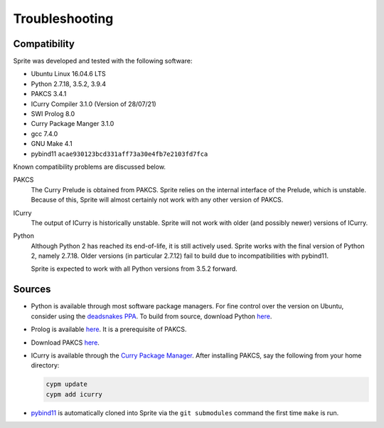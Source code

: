 ================
Troubleshooting
================

Compatibility
=============

Sprite was developed and tested with the following software:

- Ubuntu Linux 16.04.6 LTS
- Python 2.7.18, 3.5.2, 3.9.4
- PAKCS 3.4.1
- ICurry Compiler 3.1.0 (Version of 28/07/21)
- SWI Prolog 8.0
- Curry Package Manger 3.1.0
- gcc 7.4.0
- GNU Make 4.1
- pybind11 ``acae930123bcd331aff73a30e4fb7e2103fd7fca``

Known compatibility problems are discussed below.

PAKCS
    The Curry Prelude is obtained from PAKCS.  Sprite relies on the internal
    interface of the Prelude, which is unstable.  Because of this, Sprite will
    almost certainly not work with any other version of PAKCS.

ICurry
    The output of ICurry is historically unstable.  Sprite will not work with
    older (and possibly newer) versions of ICurry.


Python
    Although Python 2 has reached its end-of-life, it is still actively used.
    Sprite works with the final version of Python 2, namely 2.7.18.  Older
    versions (in particular 2.7.12) fail to build due to incompatibilities with
    pybind11.
    
    Sprite is expected to work with all Python versions from 3.5.2 forward.

Sources
=======

- Python is available through most software package managers.  For fine control
  over the version on Ubuntu, consider using the `deadsnakes PPA
  <https://github.com/deadsnakes>`_.  To build from source, download Python
  `here <https://www.python.org/downloads/>`__.

- Prolog is available `here <https://www.swi-prolog.org>`__.  It is a
  prerequisite of PAKCS.

- Download PAKCS `here <https://www.informatik.uni-kiel.de/~pakcs/download.html>`__.

- ICurry is available through the `Curry Package Manager`_.  After installing
  PAKCS, say the following from your home directory:

  .. code:: bash

      cypm update
      cypm add icurry

- `pybind11 <https://github.com/pybind/pybind11>`_ is automatically cloned into
  Sprite via the ``git submodules`` command the first time ``make`` is run.
  

.. _Curry Package Manager: https://www-ps.informatik.uni-kiel.de/currywiki/tools/cpm
